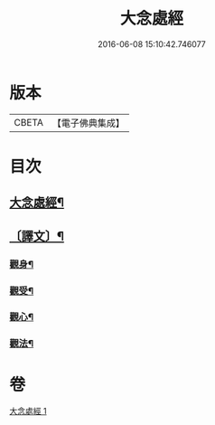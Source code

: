 #+TITLE: 大念處經 
#+DATE: 2016-06-08 15:10:42.746077

* 版本
 |     CBETA|【電子佛典集成】|

* 目次
** [[file:KR6v0060_001.txt::001-0178a2][大念處經¶]]
** [[file:KR6v0060_001.txt::001-0178a25][〔譯文〕¶]]
*** [[file:KR6v0060_001.txt::001-0179a16][觀身¶]]
*** [[file:KR6v0060_001.txt::001-0188a11][觀受¶]]
*** [[file:KR6v0060_001.txt::001-0189a11][觀心¶]]
*** [[file:KR6v0060_001.txt::001-0190a11][觀法¶]]

* 卷
[[file:KR6v0060_001.txt][大念處經 1]]


